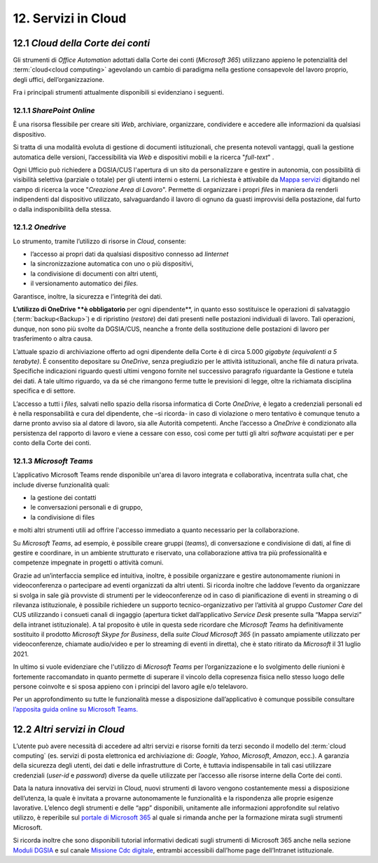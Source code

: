 ****************************
**12. Servizi in Cloud**
****************************

12.1 *Cloud della Corte dei conti* 
-----------------------------

Gli strumenti di *Office Automation* adottati dalla Corte dei conti (*Microsoft 365*) utilizzano appieno le potenzialità del :term:`cloud<cloud computing>` agevolando un cambio di paradigma nella gestione consapevole del lavoro proprio, degli uffici, dell’organizzazione.

Fra i principali strumenti attualmente disponibili si evidenziano i seguenti.

12.1.1 *SharePoint Online* 
~~~~~~~~~~~~~~~~~~~

È una risorsa flessibile per creare siti *Web*, archiviare, organizzare, condividere e accedere alle informazioni da qualsiasi dispositivo.

Si tratta di una modalità evoluta di gestione di documenti istituzionali, che presenta notevoli vantaggi, quali la gestione automatica delle versioni, l’accessibilità via *Web* e dispositivi mobili e la ricerca "*full-text*" .

Ogni Ufficio può richiedere a DGSIA/CUS l'apertura di un sito da personalizzare e gestire in autonomia, con possibilità di visibilità selettiva (parziale o totale) per gli utenti interni o esterni. La
richiesta è attivabile da \ `Mappa servizi <https://mappaservizi.corteconti.it/>`__ digitando nel campo di ricerca la voce "*Creazione Area di Lavoro*". 
Permette di organizzare i propri *file*\ s in maniera da renderli indipendenti dal dispositivo utilizzato, salvaguardando il lavoro di ognuno da guasti improvvisi della postazione, dal furto o dalla indisponibilità della stessa.

12.1.2 *Onedrive* 
~~~~~~~~~~

Lo strumento, tramite l’utilizzo di risorse in *Cloud*, consente: 

*	l’accesso ai propri dati da qualsiasi dispositivo connesso ad *Iinternet*
*	la sincronizzazione automatica con uno o più dispositivi, 
*	la condivisione di documenti con altri utenti, 
*	il versionamento automatico dei *files.* 

Garantisce, inoltre, la sicurezza e l’integrità dei dati. 


**L’utilizzo di OneDrive **è obbligatorio** per ogni dipendente**, in quanto esso sostituisce le operazioni di salvataggio (:term:`backup<Backup>`) e di ripristino (*restore*) dei dati presenti nelle postazioni individuali di lavoro. Tali operazioni, dunque, non sono più svolte da DGSIA/CUS, neanche a fronte della sostituzione delle postazioni di lavoro per trasferimento o altra causa. 

L’attuale spazio di archiviazione offerto ad ogni dipendente della Corte è di circa 5.000 *gigabyte (equivalenti a* *5* *terabyte)*. È consentito depositare su *OneDrive*, senza pregiudizio per le attività istituzionali, anche file di natura privata. Specifiche indicazioni riguardo questi ultimi vengono fornite nel successivo paragrafo riguardante la Gestione e tutela dei dati. A tale ultimo riguardo, va da sé che rimangono ferme tutte le previsioni di legge, oltre la richiamata disciplina specifica e di settore.

L’accesso a tutti i *files,* salvati nello spazio della risorsa informatica di Corte *OneDrive,* è legato a credenziali personali ed è nella responsabilità e cura del dipendente, che –si ricorda- in caso di violazione o mero tentativo è comunque tenuto a darne pronto avviso sia al datore di lavoro, sia alle Autorità competenti. Anche l’accesso a *OneDrive* è condizionato alla persistenza del rapporto di lavoro e viene a cessare con esso, così come per tutti gli altri *software* acquistati per e per conto della Corte dei conti.

12.1.3 *Microsoft Teams*
~~~~~~~~~~~~~~~~~

L’applicativo Microsoft Teams rende disponibile un'area di lavoro integrata e collaborativa, incentrata sulla chat, che include diverse funzionalità quali: 


-  la gestione dei contatti

-  le conversazioni personali e di gruppo,

-  la condivisione di files

..

e molti altri strumenti utili ad offrire l'accesso immediato a quanto necessario per la collaborazione.

Su *Microsoft Teams*, ad esempio, è possibile creare gruppi (*teams*), di conversazione e condivisione di dati, al fine di gestire e coordinare, in un ambiente strutturato e riservato, una collaborazione attiva tra più professionalità e competenze impegnate in progetti o attività comuni.

Grazie ad un’interfaccia semplice ed intuitiva, inoltre, è possibile organizzare e gestire autonomamente riunioni in videoconferenza o partecipare ad eventi organizzati da altri utenti. Si ricorda inoltre che laddove l’evento da organizzare si svolga in sale già provviste di strumenti per le videoconferenze od in caso di pianificazione di eventi in streaming o di rilevanza istituzionale, è possibile richiedere un supporto tecnico-organizzativo per l’attività al gruppo *Customer Care* del CUS utilizzando i consueti canali di ingaggio (apertura ticket dall’applicativo *Service Desk* presente sulla “Mappa servizi” della intranet istituzionale). A tal proposito è utile in questa sede ricordare che *Microsoft Teams* ha definitivamente sostituito il prodotto *Microsoft Skype for Business*, della *suite Cloud Microsoft 365* (in passato ampiamente utilizzato per videoconferenze, chiamate audio/video e per lo streaming di eventi in diretta), che è stato ritirato da *Microsoft* il 31 luglio 2021.

In ultimo si vuole evidenziare che l'utilizzo di *Microsoft Teams* per l’organizzazione e lo svolgimento delle riunioni è fortemente raccomandato in quanto permette di superare il vincolo della copresenza fisica nello stesso luogo delle persone coinvolte e si sposa appieno con i principi del lavoro agile e/o telelavoro. 

Per un approfondimento su tutte le funzionalità messe a disposizione dall’applicativo è comunque possibile consultare `l\’apposita guida online su Microsoft Teams. <https://support.microsoft.com/it-it/teams?ui=it-it&rs=it-it&ad=i>`__  

12.2 *Altri servizi in Cloud*
------------------------

L’utente può avere necessità di accedere ad altri servizi e risorse forniti da terzi secondo il modello del :term:`cloud computing` (es. servizi di posta elettronica ed archiviazione di: *Google*, *Yahoo*,  *Microsoft*, *Amazon*, ecc.). A garanzia della sicurezza degli utenti, dei dati e delle infrastrutture di Corte, è tuttavia indispensabile in tali casi utilizzare credenziali (*user-id* e  *password*) diverse da quelle utilizzate per l’accesso alle risorse interne della Corte dei conti.

Data la natura innovativa dei servizi in Cloud, nuovi strumenti di lavoro vengono costantemente messi a disposizione dell’utenza, la quale è invitata a provarne autonomamente le funzionalità e la rispondenza alle proprie esigenze lavorative. L’elenco degli strumenti e delle “app” disponibili, unitamente alle informazioni approfondite sul relativo utilizzo, è reperibile sul `portale di Microsoft 365 <https://www.microsoft.com/it-it/microsoft-36>`__ al quale si rimanda anche per la formazione mirata sugli strumenti Microsoft.

Si ricorda inoltre che sono disponibili tutorial informativi dedicati sugli strumenti di Microsoft 365 anche nella sezione `Moduli DGSIA <https://intranet.corteconti.it/Home/Strumenti/RisorseUmane/DGSIAFormazione>`__ e sul canale `Missione Cdc digitale <https://web.microsoftstream.com/channel/99917d37-4a91-4d7f-ac3c-69a51e291390>`__, entrambi accessibili dall’home page dell’Intranet istituzionale.

..
